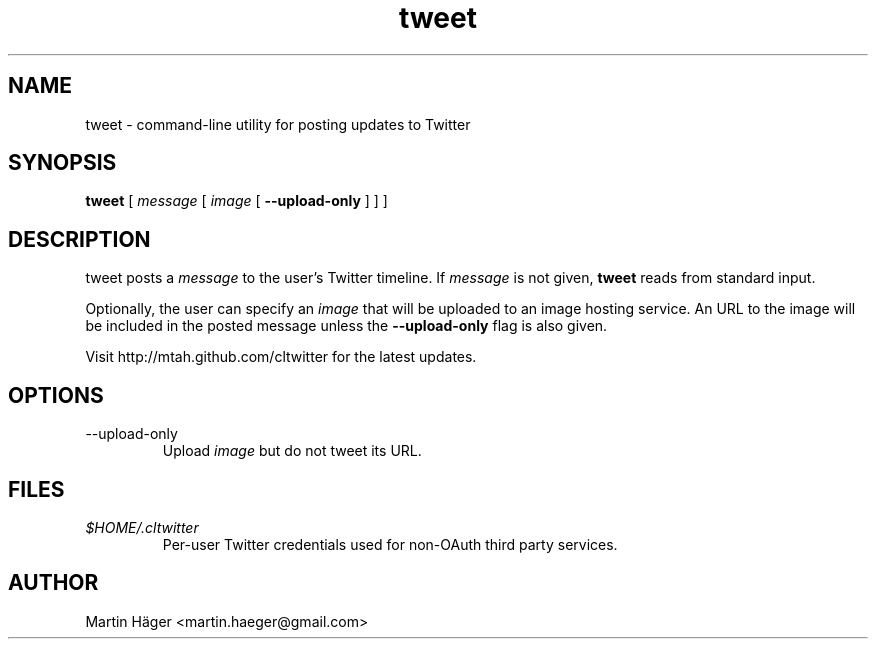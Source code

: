 .TH tweet 1
.
.SH NAME
tweet - command-line utility for posting updates to Twitter
.
.SH SYNOPSIS
.B tweet
[
.I message 
[
.I image 
[
.B --upload-only
]
]
]
.
.SH DESCRIPTION
tweet posts a 
.I message
to the user's Twitter timeline. If 
.I message 
is not given, 
.B tweet
reads from standard input.
.
.PP
Optionally, the user can specify an 
.I image
that will be uploaded to an image hosting service. An URL to the image
will be included in the posted message unless the 
.B --upload-only
flag is also given.
.
.PP
Visit http://mtah.github.com/cltwitter for the latest updates.
.
.SH OPTIONS
.IP --upload-only
Upload 
.I image 
but do not tweet its URL.
.
.SH FILES
.I $HOME/.cltwitter
.RS
Per-user Twitter credentials used for non-OAuth third party services.
.RE
.
.SH AUTHOR
Martin Häger <martin.haeger@gmail.com>
